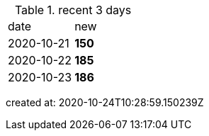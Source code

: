 
.recent 3 days
|===

|date|new


^|2020-10-21
>s|150


^|2020-10-22
>s|185


^|2020-10-23
>s|186


|===

created at: 2020-10-24T10:28:59.150239Z
